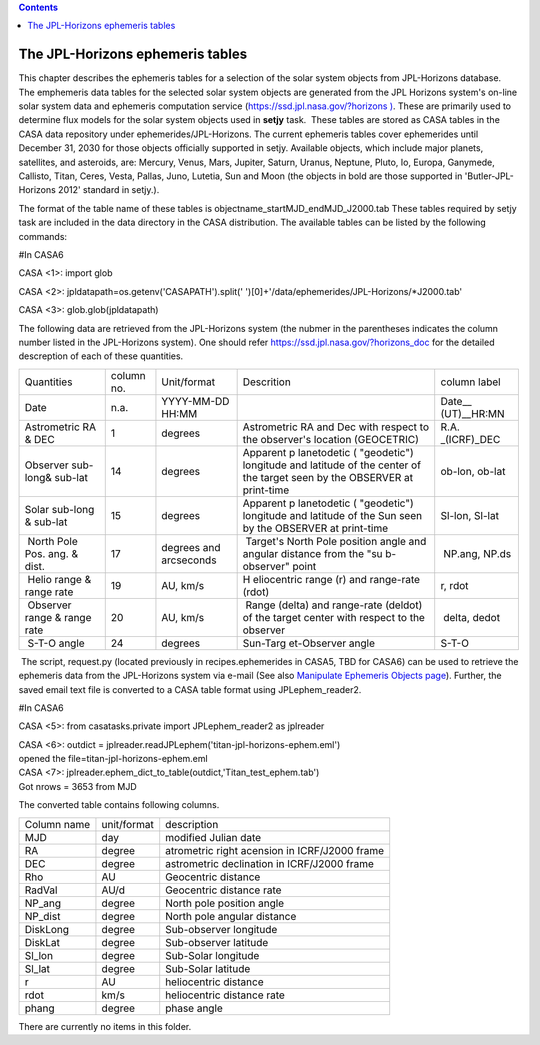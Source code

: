 .. contents::
   :depth: 3
..

.. container::
   :name: viewlet-above-content-title

The JPL-Horizons ephemeris tables
=================================

.. container::
   :name: viewlet-below-content-title

.. container:: documentDescription description

   This chapter describes the ephemeris tables for a selection of the
   solar system objects from JPL-Horizons database.

.. container:: section
   :name: viewlet-above-content-body

.. container:: section
   :name: content-core

   .. container:: plain
      :name: parent-fieldname-text

      The emphemeris data tables for the selected solar system objects
      are generated from the JPL Horizons system's on-line solar system
      data and ephemeris computation service
      (`https://ssd.jpl.nasa.gov/?horizons
      ) <https://ssd.jpl.nasa.gov/?horizons>`__. These are primarily
      used to determine flux models for the solar system objects used in
      **setjy** task.  These tables are stored as CASA tables in the 
      CASA data repository under ephemerides/JPL-Horizons. The current
      ephemeris tables cover ephemerides until December 31, 2030 for
      those objects officially supported in setjy. Available objects,
      which include major planets, satellites, and asteroids, are:
      Mercury, Venus, Mars, Jupiter, Saturn, Uranus, Neptune, Pluto, Io,
      Europa, Ganymede, Callisto, Titan, Ceres, Vesta, Pallas, Juno,
      Lutetia, Sun and Moon (the objects in bold are those supported in
      'Butler-JPL-Horizons 2012' standard in setjy.).

      The format of the table name of these tables is
      objectname\ \_\ startMJD\ \_\ endMJD\ \_J2000.tab These tables
      required by setjy task are included in the data directory in the
      CASA distribution. The available tables can be listed by the
      following commands:

       

      .. container:: casa-input-box

         #In CASA6

         CASA <1>: import glob

         CASA <2>: jpldatapath=os.getenv('CASAPATH').split('
         ')[0]+'/data/ephemerides/JPL-Horizons/*J2000.tab'

         CASA <3>: glob.glob(jpldatapath)

       

      The following data are retrieved from the JPL-Horizons system (the
      nubmer in the parentheses indicates the column number listed in
      the JPL-Horizons system). One should refer
      https://ssd.jpl.nasa.gov/?horizons_doc for the detailed
      descreption of each of these quantities.

      +-------------+------------+-------------+-------------+-------------+
      | Quantities  | column no. | Unit/format | Descrition  | column      |
      |             |            |             |             | label       |
      +-------------+------------+-------------+-------------+-------------+
      | Date        | n.a.       | YYYY-MM-DD  |             | Date__      |
      |             |            | HH:MM       |             | (UT)__HR:MN |
      +-------------+------------+-------------+-------------+-------------+
      | Astrometric | 1          | degrees     | Astrometric | R.A.        |
      | RA & DEC    |            |             | RA and Dec  | _(ICRF)_DEC |
      |             |            |             | with        |             |
      |             |            |             | respect to  |             |
      |             |            |             | the         |             |
      |             |            |             | observer's  |             |
      |             |            |             | location    |             |
      |             |            |             | (GEOCETRIC) |             |
      +-------------+------------+-------------+-------------+-------------+
      | Observer    | 14         | degrees     | Apparent    | ob-lon,     |
      | sub-long&   |            |             | p           | ob-lat      |
      | sub-lat     |            |             | lanetodetic |             |
      |             |            |             | (           |             |
      |             |            |             | "geodetic") |             |
      |             |            |             | longitude   |             |
      |             |            |             | and         |             |
      |             |            |             | latitude of |             |
      |             |            |             | the center  |             |
      |             |            |             | of the      |             |
      |             |            |             | target seen |             |
      |             |            |             | by the      |             |
      |             |            |             | OBSERVER at |             |
      |             |            |             | print-time  |             |
      +-------------+------------+-------------+-------------+-------------+
      | Solar       | 15         | degrees     | Apparent    | Sl-lon,     |
      | sub-long &  |            |             | p           | Sl-lat      |
      | sub-lat     |            |             | lanetodetic |             |
      |             |            |             | (           |             |
      |             |            |             | "geodetic") |             |
      |             |            |             | longitude   |             |
      |             |            |             | and         |             |
      |             |            |             | latitude of |             |
      |             |            |             | the Sun     |             |
      |             |            |             | seen by the |             |
      |             |            |             | OBSERVER at |             |
      |             |            |             | print-time  |             |
      +-------------+------------+-------------+-------------+-------------+
      |  North Pole |  17        | degrees and |  Target's   |  NP.ang,    |
      | Pos. ang. & |            | arcseconds  | North Pole  | NP.ds       |
      | dist.       |            |             | position    |             |
      |             |            |             | angle and   |             |
      |             |            |             | angular     |             |
      |             |            |             | distance    |             |
      |             |            |             | from the    |             |
      |             |            |             | "su         |             |
      |             |            |             | b-observer" |             |
      |             |            |             | point       |             |
      +-------------+------------+-------------+-------------+-------------+
      |  Helio      |  19        |  AU, km/s   | H           |  r, rdot    |
      | range &     |            |             | eliocentric |             |
      | range rate  |            |             | range (r)   |             |
      |             |            |             | and         |             |
      |             |            |             | range-rate  |             |
      |             |            |             | (rdot)      |             |
      +-------------+------------+-------------+-------------+-------------+
      |  Observer   |  20        | AU, km/s    |  Range      |  delta,     |
      | range &     |            |             | (delta) and | dedot       |
      | range rate  |            |             | range-rate  |             |
      |             |            |             | (deldot) of |             |
      |             |            |             | the target  |             |
      |             |            |             | center with |             |
      |             |            |             | respect to  |             |
      |             |            |             | the         |             |
      |             |            |             | observer    |             |
      +-------------+------------+-------------+-------------+-------------+
      |  S-T-O      |  24        |  degrees    | Sun-Targ    |  S-T-O      |
      | angle       |            |             | et-Observer |             |
      |             |            |             | angle       |             |
      +-------------+------------+-------------+-------------+-------------+

       The script, request.py (located previously in recipes.ephemerides
      in CASA5, TBD for CASA6) can be used to retrieve the ephemeris
      data from the JPL-Horizons system via e-mail (See also `Manipulate
      Ephemeris Objects
      page <https://casa.nrao.edu/casadocs-devel/stable/calibration-and-visibility-data/ephemeris-data/manipulation-of-ephemeris-objects>`__).
      Further, the saved email text file is converted to a CASA table
      format using JPLephem_reader2.

       

      .. container:: casa-input-box

         #In CASA6

         CASA <5>: from casatasks.private import JPLephem_reader2 as
         jplreader

         | CASA <6>: outdict =
           jplreader.readJPLephem('titan-jpl-horizons-ephem.eml')
         | opened the file=titan-jpl-horizons-ephem.eml

         | CASA <7>:
           jplreader.ephem_dict_to_table(outdict,'Titan_test_ephem.tab')
         | Got nrows = 3653 from MJD

      The converted table contains following columns.

      =========== =========== ==============================================
      Column name unit/format description
      MJD         day         modified Julian date
      RA          degree       atrometric right acension in ICRF/J2000 frame
      DEC         degree       astrometric declination in ICRF/J2000 frame
      Rho         AU          Geocentric distance
      RadVal      AU/d        Geocentric distance rate
      NP_ang      degree      North pole position angle
      NP_dist     degree      North pole angular distance
      DiskLong    degree      Sub-observer longitude
      DiskLat     degree      Sub-observer latitude
      Sl_lon      degree      Sub-Solar longitude
      Sl_lat      degree      Sub-Solar latitude
      r           AU          heliocentric distance
      rdot        km/s        heliocentric distance rate
      phang       degree      phase angle
      =========== =========== ==============================================

       

   There are currently no items in this folder.

.. container:: section
   :name: viewlet-below-content-body
